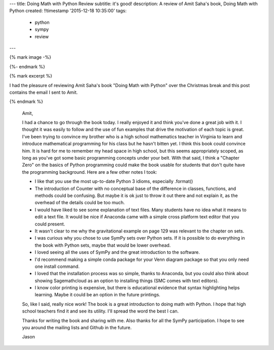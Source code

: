 ---
title: Doing Math with Python Review
subtitle: it's good!
description: A review of Amit Saha's book, Doing Math with Python
created: !!timestamp '2015-12-18 10:35:00'
tags:
    - python
    - sympy
    - review
---

{% mark image -%}

.. image:: https://www.nostarch.com/sites/default/files/imagecache/product_main_page/pymath_cover-front_new.png
   :width: 200px

{%- endmark %}

{% mark excerpt %}

I had the pleasure of reviewing Amit Saha's book "Doing Math with Python" over
the Christmas break and this post contains the email I sent to Amit.

{% endmark %}

   Amit,

   I had a chance to go through the book today. I really enjoyed it and think
   you've done a great job with it. I thought it was easily to follow and the
   use of fun examples that drive the motivation of each topic is great. I've
   been trying to convince my brother who is a high school mathematics teacher
   in Virginia to learn and introduce mathematical programming for his class but
   he hasn't bitten yet. I think this book could convince him. It is hard for me
   to remember my head space in high school, but this seems appropriately
   scoped, as long as you've got some basic programming concepts under your
   belt. With that said, I think a "Chapter Zero" on the basics of Python
   programming could make the book usable for students that don't quite have the
   programming background. Here are a few other notes I took:

   - I like that you use the most up-to-date Python 3 idioms, especially
     .format()
   - The introduction of Counter with no conceptual base of the difference in
     classes, functions, and methods could be confusing. But maybe it is ok just
     to throw it out there and not explain it, as the overhead of the details
     could be too much.
   - I would have liked to see some explanation of text files. Many students
     have no idea what it means to edit a text file. It would be nice if
     Anaconda came with a simple cross platform text editor that you could
     present.
   - It wasn't clear to me why the gravitational example on page 129 was
     relevant to the chapter on sets.
   - I was curious why you chose to use SymPy sets over Python sets. If it is
     possible to do everything in the book with Python sets, maybe that would be
     lower overhead.
   - I loved seeing all the uses of SymPy and the great introduction to the
     software.
   - I'd recommend making a simple conda package for your Venn diagram package
     so that you only need one install command.
   - I loved that the installation process was so simple, thanks to Anaconda,
     but you could also think about showing Sagemathcloud as an option to
     installing things (SMC comes with text editors).
   - I know color printing is expensive, but there is educational evidence that
     syntax highlighting helps learning. Maybe it could be an option in the
     future printings.

   So, like I said, really nice work! The book is a great introduction to doing
   math with Python. I hope that high school teachers find it and see its utility.
   I'll spread the word the best I can.

   Thanks for writing the book and sharing with me. Also thanks for all the SymPy
   participation. I hope to see you around the mailing lists and Github in the
   future.

   Jason
